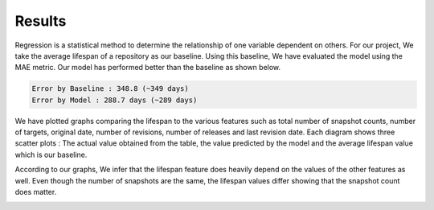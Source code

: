 Results
=======

Regression is a statistical method to determine the relationship of one variable dependent on others. For our project, We take the average lifespan of a repository as our baseline. Using this baseline, We have evaluated the model using the MAE metric. Our model has performed better than the baseline as shown below.

.. code-block::

    Error by Baseline : 348.8 (~349 days)
    Error by Model : 288.7 days (~289 days)

We have plotted graphs comparing the lifespan to the various features such as total number of snapshot counts, number of targets, original date, number of revisions, number of releases and last revision date. Each diagram shows three scatter plots : The actual value obtained from the table, the value predicted by the model and the average lifespan value which is our baseline. 

According to our graphs, We infer that the lifespan feature does heavily depend on the values of the other features as well. Even though the number of snapshots are the same, the lifespan values differ showing that the snapshot count does matter. 

.. image:: images/2.png
  :width: 500

.. image:: images/3.png
  :width: 500

.. image:: images/4.png
  :width: 500

.. image:: images/5.png
  :width: 500

.. image:: images/6.png
  :width: 500

.. image:: images/7.png
  :width: 500